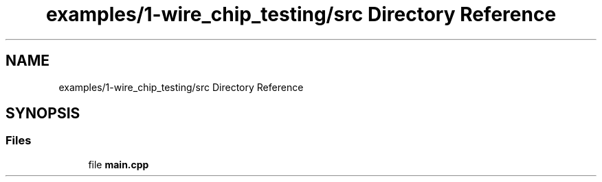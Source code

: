 .TH "examples/1-wire_chip_testing/src Directory Reference" 3 "Sun Jun 19 2022" "Version 0.0.2" "1-wire" \" -*- nroff -*-
.ad l
.nh
.SH NAME
examples/1-wire_chip_testing/src Directory Reference
.SH SYNOPSIS
.br
.PP
.SS "Files"

.in +1c
.ti -1c
.RI "file \fBmain\&.cpp\fP"
.br
.in -1c
